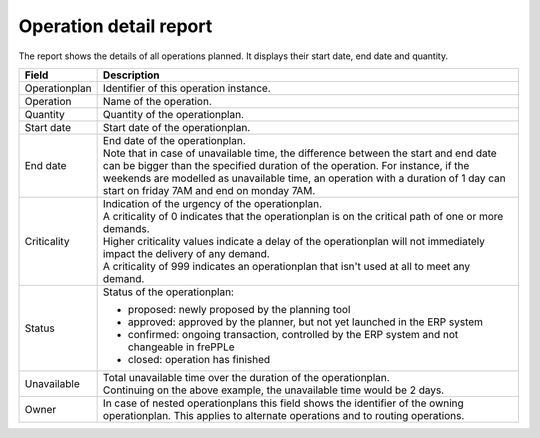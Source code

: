 =======================
Operation detail report
=======================

The report shows the details of all operations planned. It displays their start
date, end date and quantity.

================= ==============================================================================
Field             Description
================= ==============================================================================
Operationplan     Identifier of this operation instance.
Operation         Name of the operation.
Quantity          Quantity of the operationplan.
Start date        Start date of the operationplan.
End date          | End date of the operationplan.
                  | Note that in case of unavailable time, the difference between the start and
                    end date can be bigger than the specified duration of the operation. For
                    instance, if the weekends are modelled as unavailable time, an operation
                    with a duration of 1 day can start on friday 7AM and end on monday 7AM.
Criticality       | Indication of the urgency of the operationplan.
                  | A criticality of 0 indicates that the operationplan is on the critical
                    path of one or more demands.
                  | Higher criticality values indicate a delay of the operationplan will
                    not immediately impact the delivery of any demand.
                  | A criticality of 999 indicates an operationplan that isn't used at all to
                    meet any demand.
Status            Status of the operationplan:

                  - proposed: newly proposed by the planning tool
                  - approved: approved by the planner, but not yet launched in the ERP system
                  - confirmed: ongoing transaction, controlled by the ERP system and not changeable
                    in frePPLe
                  - closed: operation has finished
Unavailable       | Total unavailable time over the duration of the operationplan.
                  | Continuing on the above example, the unavailable time would be 2 days.
Owner             In case of nested operationplans this field shows the identifier of the
                  owning operationplan. This applies to alternate operations and to routing
                  operations.
================= ==============================================================================

.. image:: ../_images/operation-detail-report.png
   :alt: Operation detail report
